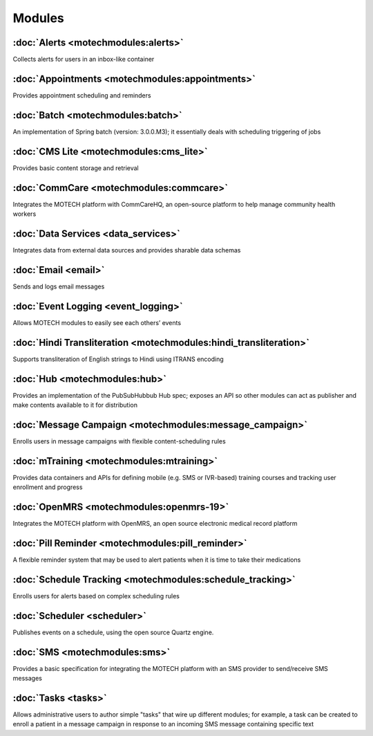 .. _modules_list:

=======
Modules
=======

:doc:`Alerts <motechmodules:alerts>`
------------------------------------

Collects alerts for users in an inbox-like container

:doc:`Appointments <motechmodules:appointments>`
-----------------------------------------------

Provides appointment scheduling and reminders

:doc:`Batch <motechmodules:batch>`
-----------------------------------------------

An implementation of Spring batch (version: 3.0.0.M3); it essentially deals with scheduling triggering of jobs

:doc:`CMS Lite <motechmodules:cms_lite>`
----------------------------------------

Provides basic content storage and retrieval

:doc:`CommCare <motechmodules:commcare>`
----------------------------------------

Integrates the MOTECH platform with CommCareHQ, an open-source platform to help manage community health workers

:doc:`Data Services <data_services>`
------------------------------------

Integrates data from external data sources and provides sharable data schemas

:doc:`Email <email>`
--------------------

Sends and logs email messages

:doc:`Event Logging <event_logging>`
------------------------------------

Allows MOTECH modules to easily see each others’ events

:doc:`Hindi Transliteration <motechmodules:hindi_transliteration>`
--------------------------------------------------------

Supports transliteration of English strings to Hindi using ITRANS encoding

:doc:`Hub <motechmodules:hub>`
--------------------------------------------------------

Provides an implementation of the PubSubHubbub Hub spec; exposes an API so other modules can act as publisher and make contents available to it for distribution

:doc:`Message Campaign <motechmodules:message_campaign>`
--------------------------------------------------------

Enrolls users in message campaigns with flexible content-scheduling rules

:doc:`mTraining <motechmodules:mtraining>`
------------------------------------------

Provides data containers and APIs for defining mobile (e.g. SMS or IVR-based) training courses and tracking user enrollment and progress

:doc:`OpenMRS <motechmodules:openmrs-19>`
-----------------------------------------

Integrates the MOTECH platform with OpenMRS, an open source electronic medical record platform

:doc:`Pill Reminder <motechmodules:pill_reminder>`
--------------------------------------------------

A flexible reminder system that may be used to alert patients when it is time to take their medications

:doc:`Schedule Tracking <motechmodules:schedule_tracking>`
----------------------------------------------------------

Enrolls users for alerts based on complex scheduling rules

:doc:`Scheduler <scheduler>`
----------------------------

Publishes events on a schedule, using the open source Quartz engine.

:doc:`SMS <motechmodules:sms>`
------------------------------

Provides a basic specification for integrating the MOTECH platform with an SMS provider to send/receive SMS messages

:doc:`Tasks <tasks>`
--------------------

Allows administrative users to author simple "tasks" that wire up different modules; for example, a task can be created to enroll a patient in a message campaign in response to an incoming SMS message containing specific text